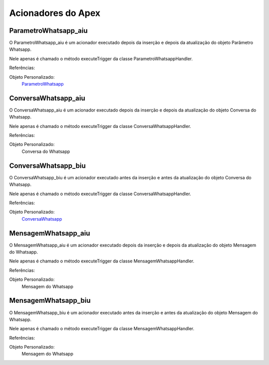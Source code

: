 #################
Acionadores do Apex
#################

ParametroWhatsapp_aiu
-----------------------

O ParametroWhatsapp_aiu é um acionador executado depois da inserção e depois da atualização do objeto Parâmetro Whatsapp.

Nele apenas é chamado o método executeTrigger da classe ParametroWhatsappHandler.

Referências:

Objeto Personalizado:
  `ParametroWhatsapp`_

ConversaWhatsapp_aiu
-----------------------
O ConversaWhatsapp_aiu é um acionador executado depois da inserção e depois da atualização do objeto Conversa do Whatsapp.

Nele apenas é chamado o método executeTrigger da classe ConversaWhatsappHandler.

Referências:

Objeto Personalizado:
  Conversa do Whatsapp

ConversaWhatsapp_biu
-----------------------

O ConversaWhatsapp_biu é um acionador executado antes da inserção e antes da atualização do objeto Conversa do Whatsapp.

Nele apenas é chamado o método executeTrigger da classe ConversaWhatsappHandler.

Referências:

Objeto Personalizado:
  `ConversaWhatsapp`_



MensagemWhatsapp_aiu
-----------------------

O MensagemWhatsapp_aiu é um acionador executado depois da inserção e depois da atualização do objeto Mensagem do Whatsapp.

Nele apenas é chamado o método executeTrigger da classe MensagemWhatsappHandler.

Referências:

Objeto Personalizado:
  Mensagem do Whatsapp


MensagemWhatsapp_biu
-----------------------

O MensagemWhatsapp_biu é um acionador executado antes da inserção e antes da atualização do objeto Mensagem do Whatsapp.

Nele apenas é chamado o método executeTrigger da classe MensagemWhatsappHandler.

Referências:

Objeto Personalizado:
  Mensagem do Whatsapp



.. _ContatoWhatsapp : https://whatsapp-teste.readthedocs.io/en/latest/Tecnico/Objetos.html?highlight=objeto#contato-do-whatsapp
.. _ConversaWhatsapp : https://whatsapp-teste.readthedocs.io/en/latest/Tecnico/Objetos.html?highlight=objeto#conversa-do-whatsapp
.. _ParametroWhatsapp : https://whatsapp-teste.readthedocs.io/en/latest/Tecnico/Objetos.html?highlight=objeto#parametro-whatsapp
.. _MensagemWhatsapp : https://whatsapp-teste.readthedocs.io/en/latest/Tecnico/Objetos.html?highlight=objeto#mensagem-do-whatsapp
